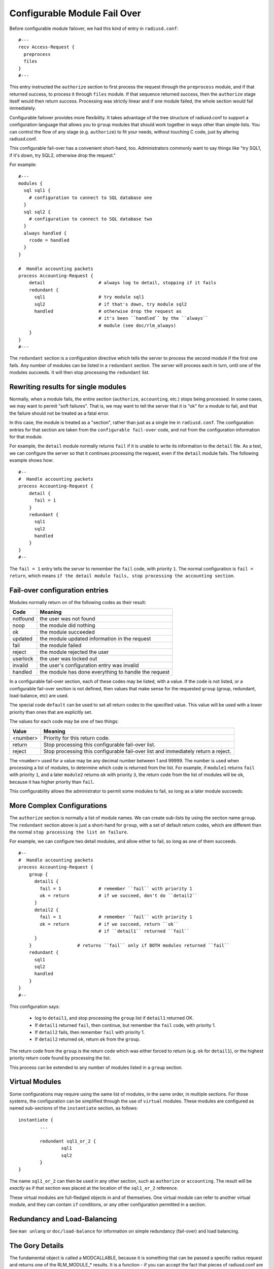 Configurable Module Fail Over
=============================

Before configurable module failover, we had this kind of entry in
``radiusd.conf``:

::

  #---
  recv Access-Request {
    preprocess
    files
  }
  #---

This entry instructed the ``authorize`` section to first process the
request through the ``preprocess`` module, and if that returned success,
to process it through ``files`` module.  If that sequence returned
success, then the ``authorize`` stage itself would then return success.
Processing was strictly linear and if one module failed, the whole
section would fail immediately.

Configurable failover provides more flexibility. It takes advantage
of the tree structure of radiusd.conf to support a configuration
language that allows you to ``group`` modules that should work together
in ways other than simple lists.  You can control the flow of any
stage (e.g. ``authorize``) to fit your needs, without touching C code,
just by altering radiusd.conf.

This configurable fail-over has a convenient short-hand, too.
Administrators commonly want to say things like "try SQL1, if it's
down, try SQL2, otherwise drop the request."

For example:

::

  #---
  modules {
    sql sql1 {
      # configuration to connect to SQL database one
    }
    sql sql2 {
      # configuration to connect to SQL database two
    }
    always handled {
      rcode = handled
    }
  }

  #  Handle accounting packets
  process Accounting-Request {
      detail			# always log to detail, stopping if it fails
      redundant {
        sql1			# try module sql1
        sql2			# if that's down, try module sql2
	handled			# otherwise drop the request as
				# it's been ``handled`` by the ``always``
				# module (see doc/rlm_always)
      }
  }
  #---

The ``redundant`` section is a configuration directive which tells the
server to process the second module if the first one fails.  Any
number of modules can be listed in a ``redundant`` section.  The server
will process each in turn, until one of the modules succeeds.  It will then stop processing the ``redundant`` list.

Rewriting results for single modules
------------------------------------

Normally, when a module fails, the entire section (``authorize``,
``accounting``, etc.) stops being processed.  In some cases, we may want
to permit  "soft failures".  That is, we may want to tell the server
that it is "ok" for a module to fail, and that the failure should not
be treated as a fatal error.

In this case, the module is treated as a "section", rather than just
as a single lne in ``radiusd.conf``.  The configuration entries for
that section are taken from the ``configurable fail-over`` code, and not
from the configuration information for that module.

For example, the ``detail`` module normally returns ``fail`` if it is
unable to write its information to the ``detail`` file.  As a test, we
can configure the server so that it continues processing the request,
even if the ``detail`` module fails.  The following example shows how:

::

  #--
  #  Handle accounting packets
  process Accounting-Request {
      detail {
        fail = 1
      }
      redundant {
        sql1
        sql2
	handled
      }
  }
  #--

The ``fail = 1`` entry tells the server to remember the ``fail`` code,
with priority ``1``.  The normal configuration is ``fail = return``, which
means ``if the detail module fails, stop processing the accounting
section``.

Fail-over configuration entries
-------------------------------

Modules normally return on of the following codes as their result:

+-----------+-----------------------------------------------------+
|Code	    | Meaning                                             |
+===========+=====================================================+
|notfound   | the user was not found                              |
+-----------+-----------------------------------------------------+
|noop	    | the module did nothing                              |
+-----------+-----------------------------------------------------+
|ok	    | the module succeeded                                |
+-----------+-----------------------------------------------------+
|updated    | the module updated information in the request       |
+-----------+-----------------------------------------------------+
|fail       | the module failed                                   |
+-----------+-----------------------------------------------------+
|reject     | the module rejected the user                        |
+-----------+-----------------------------------------------------+
|userlock   | the user was locked out                             |
+-----------+-----------------------------------------------------+
|invalid    | the user's configuration entry was invalid          |
+-----------+-----------------------------------------------------+
|handled    | the module has done everything to handle the request|
+-----------+-----------------------------------------------------+

In a configurable fail-over section, each of these codes may be
listed, with a value.  If the code is not listed, or a configurable
fail-over section is not defined, then values that make sense for the
requested ``group`` (group, redundant, load-balance, etc) are used.

The special code ``default`` can be used to set all return codes to
the specified value.  This value will be used with a lower priority
than ones that are explicitly set.

The values for each code may be one of two things:

+---------+---------------------------------------------------------------+
|Value	  | Meaning                                                       |
+=========+===============================================================+
|<number> | Priority for this return code.                                |
+---------+---------------------------------------------------------------+
|return	  | Stop processing this configurable fail-over list.             |
+---------+---------------------------------------------------------------+
|reject	  | Stop processing this configurable fail-over list and          |
|         | immediately return a reject.                                  |
+---------+---------------------------------------------------------------+

The ``<number>`` used for a value may be any decimal number between 1
and 99999.  The number is used when processing a list of modules, to
determine which code is returned from the list.  For example, if
``module1`` returns ``fail`` with priority ``1``, and a later ``module2``
returns ``ok`` with priority ``3``, the return code from the list of
modules will be ``ok``, because it has higher priority than ``fail``.

This configurability allows the administrator to permit some modules
to fail, so long as a later module succeeds.


More Complex Configurations
---------------------------

The ``authorize`` section is normally a list of module names.  We can
create sub-lists by using the section name ``group``.  The ``redundant``
section above is just a short-hand for ``group``, with a set of default
return codes, which are different than the normal ``stop processing the
list on failure``.

For example, we can configure two detail modules, and allow either
to fail, so long as one of them succeeds.

::

  #--
  #  Handle accounting packets
  process Accounting-Request {
      group {
        detail1 {
          fail = 1		# remember ``fail`` with priority 1
	  ok = return		# if we succeed, don't do ``detail2``
        }
	detail2 {
	  fail = 1		# remember ``fail`` with priority 1
	  ok = return		# if we succeed, return ``ok``
				# if ``detail1`` returned ``fail``
	}
      }			# returns ``fail`` only if BOTH modules returned ``fail``
      redundant {
        sql1
        sql2
	handled
      }
  }
  #--

This configuration says:

	- log to ``detail1``, and stop processing the ``group`` list if ``detail1`` returned OK.

	- If ``detail1`` returned ``fail``, then continue, but remember the ``fail`` code, with priority 1.

	- If ``detail2`` fails, then remember ``fail`` with priority 1.

	- If ``detail2`` returned ``ok``, return ``ok`` from the ``group``.

The return code from the ``group`` is the return code which was either
forced to return (e.g. ``ok`` for ``detail1``), or the highest priority
return code found by processing the list.

This process can be extended to any number of modules listed in a
``group`` section.


Virtual Modules
---------------

Some configurations may require using the same list of modules, in
the same order, in multiple sections.  For those systems, the
configuration can be simplified through the use of ``virtual`` modules.
These modules are configured as named sub-sections of the
``instantiate`` section, as follows:

::

	instantiate {
		...

		redundant sql1_or_2 {
			sql1
			sql2
		}
	}

The name ``sql1_or_2`` can then be used in any other section, such as
``authorize`` or ``accounting``.  The result will be *exactly* as if that
section was placed at the location of the ``sql1_or_2`` reference.

These virtual modules are full-fledged objects in and of themselves.
One virtual module can refer to another virtual module, and they can
contain ``if`` conditions, or any other configuration permitted in a
section.


Redundancy and Load-Balancing
-----------------------------

See ``man unlang`` or ``doc/load-balance`` for information on simple
redundancy (fail-over) and load balancing.


The Gory Details
-----------------

The fundamental object is called a MODCALLABLE, because it is something that
can be passed a specific radius request and returns one of the RLM_MODULE_*
results. It is a function - if you can accept the fact that pieces of
radiusd.conf are functions. There are two kinds of MODCALLABLEs: GROUPs and
SINGLEs.

A SINGLE is a reference to a module instance that was set up in the modules{}
section of radiusd.conf, like ``preprocess`` or ``sql1``. When a SINGLE is
called, the corresponding function in the rlm is invoked, and whichever
RLM_MODULE_* it returns becomes the RESULT of the SINGLE.

A GROUP is a section of radiusd.conf that includes some MODCALLABLEs.
Examples of GROUPs above include ``authorize{...}``, which implements the C
function module_authorize, and ``redundant{...}``, which contains two SINGLEs
that refer to a couple of redundant databases. Note that a GROUP can contain
other GROUPs - ``Auth-Type SQL{...}`` is also a GROUP, which implements the C
function module_authenticate when Auth-Type is set to SQL.

Now here's the fun part - what happens when a GROUP is called? It simply runs
through all of its children in order, and calls each one, whether it is
another GROUP or a SINGLE. It then looks at the RESULT of that child, and
takes some ACTION, which is basically either ``return that RESULT immediately``
or ``Keep going``. In the first example, any ``bad`` RESULT from the preprocess
module causes an immediate return, and any ``good`` RESULT causes the
authorize{...} GROUP to proceed to the files module.

We can see the exact rules by writing them out the long way:

::

  recv Access-Request {
    preprocess {
      notfound = 1
      noop     = 2
      ok       = 3
      updated  = 4
      fail     = return
      reject   = return
      userlock = return
      invalid  = return
      handled  = return
    }
    files {
      notfound = 1
      noop     = 2
      ok       = 3
      updated  = 4
      fail     = return
      reject   = return
      userlock = return
      invalid  = return
      handled  = return
    }
  }

This is the same as the first example, with the behavior explicitly
spelled out. Each SINGLE becomes its own section, containing a list of
RESULTs that it may return and what ACTION should follow from them. So
preprocess is called, and if it returns for example RLM_MODULE_REJECT,
then the reject=return rule is applied, and the authorize{...} GROUP
itself immediately returns RLM_MODULE_REJECT.

If preprocess returns RLM_MODULE_NOOP, the corresponding ACTION is ``2``. An
integer ACTION serves two purposes - first, it tells the parent GROUP to go
on to the next module. Second, it is a hint as to how desirable this RESULT
is as a candidate for the GROUP's own RESULT. So files is called... suppose
it returns RLM_MODULE_NOTFOUND. The ACTION for notfound inside the files{...}
block is ``1``. We have now reached the end of the authorize{...} GROUP and we
look at the RESULTs we accumulated along the way - there is a noop with
preference level 2, and a notfound with preference level 1, so the
authorize{...} GROUP as a whole returns RLM_MODULE_NOOP, which makes sense
because to say the user was not found at all would be a lie, since preprocess
apparently found him, or else it would have returned RLM_MODULE_NOTFOUND too.

We could use the ``default`` code to simplify the above example a
little.  The following two configurations are identical:

::

  files {
    notfound = 1
    noop     = 2
    ok       = 3
    updated  = 4
    default  = return
  }


When putting the ``default`` first, later definitions over-ride it's
return code:

::

  files {
    default  = return
    notfound = 1
    noop     = 2
    ok       = 3
    updated  = 4
  }

[Take a deep breath - the worst is over]

That RESULT preference/desirability stuff is pretty complex, but my hope is
that it will be complex enough to handle the needs of everyone's real-world
imperfect systems, while staying out of sight most of the time since the
defaults will be right for the most common configurations.

So where does redundant{...} fit in with all that? Well, redundant{...} is
simply a group that changes the default ACTIONs to something like

::

  fail = 1
  everythingelse = return

so that when one module fails, we keep trying until we find one that doesn't
fail, then return whatever it returned. And at the end, if they all failed,
the redundant GROUP as a whole returns RLM_MODULE_FAIL, just as you'd want it
to (I hope).

There are two other kinds of grouping: ``group{...}`` which does not have any
specialized default ACTIONs, and ``append{...}``, which should be used when you
have separate but similarly structured databases that are guaranteed not to
overlap.

That's all that really needs to be said. But now a few random notes:

GROUPs may have RESULT=ACTION
^^^^^^^^^^^^^^^^^^^^^^^^^^^^^

It would look like this:

::

  recv Access-Request {
    preprocess
    redundant {
      sql1
      sql2
      notfound = return
    }
    files
  }

which would prevent ``files`` from being called if neither of the SQL
instances could find the user.

redundant{...} and append{...} are just shortcuts
^^^^^^^^^^^^^^^^^^^^^^^^^^^^^^^^^^^^^^^^^^^^^^^^^

You could write:

::

    group {
      sql1 {
        fail     = 1
        notfound = 2
        noop     = return
        ok       = return
        updated  = return
        reject   = return
        userlock = return
        invalid  = return
        handled  = return
      }
      sql2 {
        fail     = 1
        notfound = 2
        noop     = return
        ok       = return
        updated  = return
        reject   = return
        userlock = return
        invalid  = return
        handled  = return
      }
    }
  instead of
    redundant {
      sql1
      sql2
    }

but the latter is just a whole lot easier to read.

``authenticate{...}`` is not a GROUP
^^^^^^^^^^^^^^^^^^^^^^^^^^^^^^^^^^^^

even though it contains a list of ``Auth-Type`` GROUPs, because its
semantics are totally different - it uses ``Auth-Type`` to decide which of
its members to call, and their order is irrelevant.

The default rules are context-sensitive
^^^^^^^^^^^^^^^^^^^^^^^^^^^^^^^^^^^^^^^

For ``authorize``, the defaults are
what you saw above - notfound, noop, ok, and updated are considered
success, and anything else has an ACTION of ``return``. For authenticate, the
default is to return on success *or* reject, and only try the second and
following items if the first one fails. You can read all the default ACTIONs
in modcall.c (int defaultactions[][][]), or just trust me. They do the right
thing.

There are some rules that can't be implemented in this language
^^^^^^^^^^^^^^^^^^^^^^^^^^^^^^^^^^^^^^^^^^^^^^^^^^^^^^^^^^^^^^^

things like ``notfound = 1-reject``, ``noop = 2-ok``, ``ok = 3-ok``, etc. But I don't feel
justified adding that complexity in the first draft.
There are already enough things here that may never see real-world usage.
Like append{...}

-- Pac. 9/18/2000
